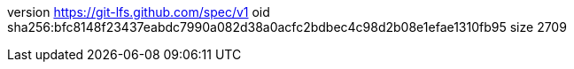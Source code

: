 version https://git-lfs.github.com/spec/v1
oid sha256:bfc8148f23437eabdc7990a082d38a0acfc2bdbec4c98d2b08e1efae1310fb95
size 2709
